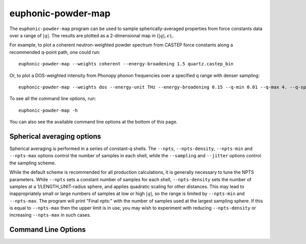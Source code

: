 .. _powder-map-script:

======================
euphonic-powder-map
======================

The ``euphonic-powder-map`` program can be used to sample
spherically-averaged properties from force constants data over a range
of :math:`|q|`. The results are plotted as a 2-dimensional map in :math:`(|q|, \epsilon)`,.

For example, to plot a coherent neutron-weighted powder spectrum from CASTEP
force constants along a recommended q-point path, one could run::

   euphonic-powder-map --weights coherent --energy-broadening 1.5 quartz.castep_bin

Or, to plot a DOS-weighted intensity from Phonopy phonon frequencies over a specified q range with denser sampling::

   euphonic-powder-map --weights dos --energy-unit THz --energy-broadening 0.15 --q-min 0.01 --q-max 4. --q-spacing 0.1 phonopy.yaml

To see all the command line options, run::

   euphonic-powder-map -h

You can also see the available command line options at the bottom of this page.

Spherical averaging options
---------------------------

Spherical averaging is performed in a series of constant-q shells. The
``--npts``, ``--npts-density``, ``--npts-min`` and ``--npts-max``
options control the number of samples in each shell, while the
``--sampling`` and ``--jitter`` options control the sampling scheme.

While the default scheme is recommended for all production
calculations, it is generally necessary to tune the NPTS parameters.
While ``--npts`` sets a constant number of samples for each shell,
``--npts-density`` sets the number of samples at a
1/LENGTH_UNIT-radius sphere, and applies quadratic scaling for other
distances. This may lead to inappropriately small or large numbers of
samples at low or high :math:`|q|`, so the range is limited by
``--npts-min`` and ``--npts-max``. The program will print "Final
npts:" with the number of samples used at the largest sampling
sphere. If this is equal to ``--npts-max`` then the upper limit is in
use; you may wish to experiment with reducing ``--npts-density`` or
increasing ``--npts-max`` in such cases.

Command Line Options
--------------------

.. argparse::
   :module: euphonic.cli.powder_map
   :func: get_parser
   :prog: euphonic-powder-map
